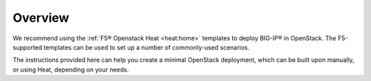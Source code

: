 Overview
````````

We recommend using the :ref:`F5® Openstack Heat <heat:home>` templates to deploy BIG-IP® in OpenStack. The F5-supported templates can be used to set up a number of commonly-used scenarios.

The instructions provided here can help you create a minimal OpenStack deployment, which can be built upon manually, or using Heat, depending on your needs.


